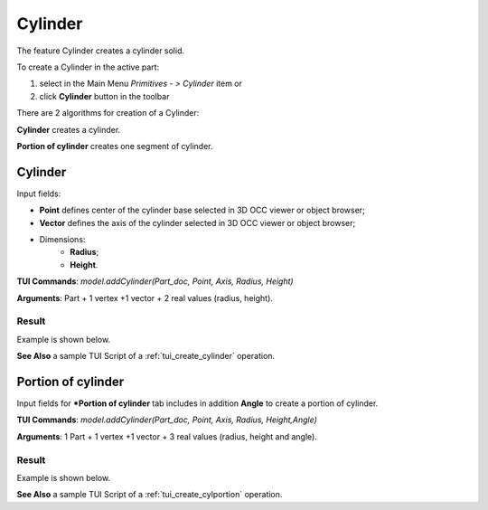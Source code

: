 
Cylinder
========

The feature Cylinder creates a cylinder solid.

To create a Cylinder in the active part:

#. select in the Main Menu *Primitives - > Cylinder* item  or
#. click **Cylinder** button in the toolbar

.. image:: images/Cylinder_button.png
   :align: center

.. centered::
   **Cylinder** button 

There are 2 algorithms for creation of a Cylinder:

.. image:: images/cylinder_32x32.png
   :align: left
**Cylinder** creates a cylinder.

.. image:: images/cylinder_portion_32x32.png
   :align: left
**Portion of cylinder** creates one segment of cylinder.

Cylinder
--------

.. image:: images/Cylinder.png
   :align: center
	
.. centered::
   **Cylinder** property panel

Input fields:

- **Point** defines center of the cylinder base selected in 3D OCC  viewer or object browser; 
- **Vector** defines the axis of the cylinder selected in 3D OCC  viewer or object browser;
- Dimensions:      
   - **Radius**;
   - **Height**.    

**TUI Commands**: *model.addCylinder(Part_doc, Point, Axis, Radius, Height)*

**Arguments**:   Part + 1 vertex +1 vector +  2 real values (radius, height).

Result
""""""

Example is shown below.

.. image:: images/Cylinder1.png
	   :align: center
		   
.. centered::
   Cylinder  

**See Also** a sample TUI Script of a :ref:`tui_create_cylinder` operation.

Portion of cylinder
-------------------

.. image:: images/Portion_cylinder.png
	   :align: center
		   
.. centered::
   **Portion of cylinder**  property panel 

Input fields for ***Portion of cylinder** tab includes in addition **Angle** to create a portion of cylinder.

**TUI Commands**: *model.addCylinder(Part_doc, Point, Axis, Radius, Height,Angle)*
  
**Arguments**:   1 Part + 1 vertex +1 vector +  3 real values (radius, height and angle).

Result
""""""

Example is shown below.

.. image:: images/Cylinder2.png
	   :align: center
		   
.. centered::
   Portion of cylinder  

**See Also** a sample TUI Script of a :ref:`tui_create_cylportion` operation.
